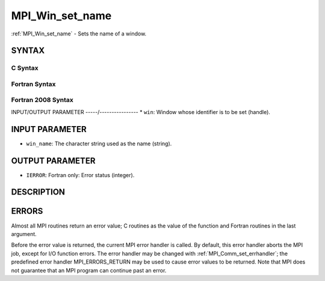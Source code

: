 .. _mpi_win_set_name:


MPI_Win_set_name
================

.. include_body

:ref:`MPI_Win_set_name` - Sets the name of a window.


SYNTAX
------


C Syntax
^^^^^^^^

.. code-block:: c
   :linenos:

   #include <mpi.h>
   int MPI_Win_set_name(MPI_Win win, const char *win_name)


Fortran Syntax
^^^^^^^^^^^^^^

.. code-block:: fortran
   :linenos:

   USE MPI
   ! or the older form: INCLUDE 'mpif.h'
   MPI_WIN_SET_NAME(WIN, WIN_NAME, IERROR)
   	INTEGER WIN, IERROR
   	CHARACTER*(*) WIN_NAME


Fortran 2008 Syntax
^^^^^^^^^^^^^^^^^^^

.. code-block:: fortran
   :linenos:

   USE mpi_f08
   MPI_Win_set_name(win, win_name, ierror)
   	TYPE(MPI_Win), INTENT(IN) :: win
   	CHARACTER(LEN=*), INTENT(IN) :: win_name
   	INTEGER, OPTIONAL, INTENT(OUT) :: ierror


INPUT/OUTPUT PARAMETER
-----/----------------
* ``win``: Window whose identifier is to be set (handle).

INPUT PARAMETER
---------------
* ``win_name``: The character string used as the name (string).

OUTPUT PARAMETER
----------------
* ``IERROR``: Fortran only: Error status (integer).

DESCRIPTION
-----------


ERRORS
------

Almost all MPI routines return an error value; C routines as the value
of the function and Fortran routines in the last argument.

Before the error value is returned, the current MPI error handler is
called. By default, this error handler aborts the MPI job, except for
I/O function errors. The error handler may be changed with
:ref:`MPI_Comm_set_errhandler`; the predefined error handler MPI_ERRORS_RETURN
may be used to cause error values to be returned. Note that MPI does not
guarantee that an MPI program can continue past an error.
